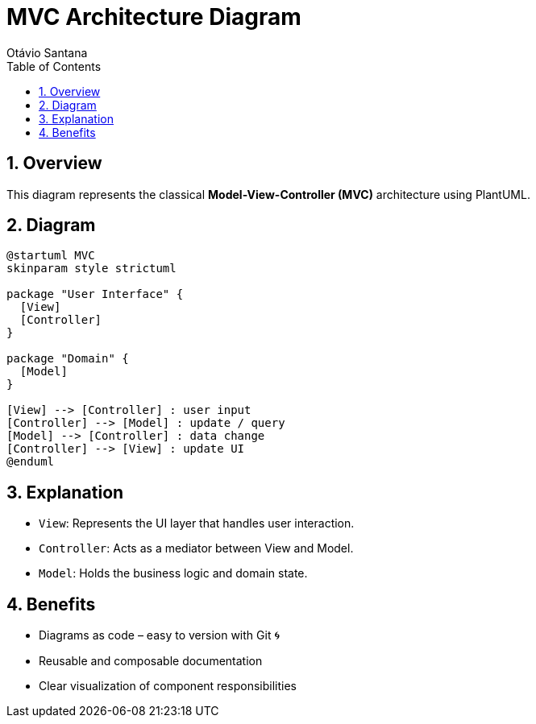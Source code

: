 = MVC Architecture Diagram
Otávio Santana
:toc: left
:icons: font
:plantuml-server-url: https://www.plantuml.com/plantuml
:source-highlighter: highlightjs
:sectnums:

== Overview

This diagram represents the classical *Model-View-Controller (MVC)* architecture using PlantUML.

== Diagram

[source,plantuml]
----
@startuml MVC
skinparam style strictuml

package "User Interface" {
  [View]
  [Controller]
}

package "Domain" {
  [Model]
}

[View] --> [Controller] : user input
[Controller] --> [Model] : update / query
[Model] --> [Controller] : data change
[Controller] --> [View] : update UI
@enduml
----

== Explanation

* `View`: Represents the UI layer that handles user interaction.
* `Controller`: Acts as a mediator between View and Model.
* `Model`: Holds the business logic and domain state.

== Benefits

- Diagrams as code – easy to version with Git 🌀
- Reusable and composable documentation
- Clear visualization of component responsibilities
